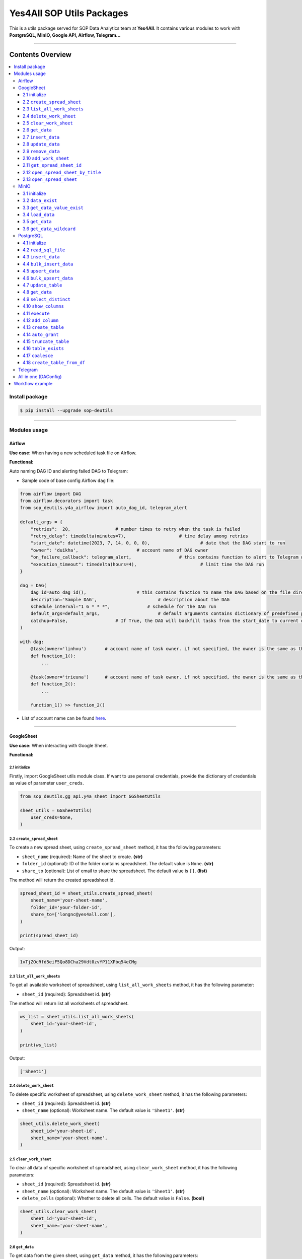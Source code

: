 Yes4All SOP Utils Packages
==========================

This is a utils package served for SOP Data Analytics team at **Yes4All**. It contains various modules to work with **PostgreSQL, MinIO, Google API, Airflow, Telegram…**

.. image::
   https://lh3.googleusercontent.com/drive-viewer/AK7aPaASSw5LzlIMog6XonAGba7CsmObYVMzQLzxMeBMFTuK30MCmuvB9ZOR-9VCq47rQpdgou849BL-oj5cufSECqxuE67c_w=s1600
   :scale: 20%
   :alt: liuliukiki

--------------

Contents Overview
-----------------

.. contents::
   :depth: 3
   :local:

Install package
~~~~~~~~~~~~~~~

.. code-block:: bash

   $ pip install --upgrade sop-deutils

--------------

Modules usage
~~~~~~~~~~~~~

Airflow
^^^^^^^

**Use case:** When having a new scheduled task file on Airflow.

**Functional:**

Auto naming DAG ID and alerting failed DAG to Telegram:

- Sample code of base config Airflow ``dag`` file:

.. code-block:: python

    from airflow import DAG
    from airflow.decorators import task
    from sop_deutils.y4a_airflow import auto_dag_id, telegram_alert

    default_args = {
        "retries":  20,			# number times to retry when the task is failed
        "retry_delay": timedelta(minutes=7),			# time delay among retries
        "start_date": datetime(2023, 7, 14, 0, 0, 0),			# date that the DAG start to run 
        "owner": 'duikha',			# account name of DAG owner
        "on_failure_callback": telegram_alert,			# this contains function to alert to Telegram when the DAG/task is failed
        "execution_timeout": timedelta(hours=4),			# limit time the DAG run
    }

    dag = DAG(
        dag_id=auto_dag_id(),			# this contains function to name the DAG based on the file directory
        description='Sample DAG',			# description about the DAG
        schedule_interval="1 6 * * *",              # schedule for the DAG run
        default_args=default_args,			# default arguments contains dictionary of predefined params above
        catchup=False,			# If True, the DAG will backfill tasks from the start_date to current date
    )

    with dag:
        @task(owner='linhvu')       # account name of task owner. if not specified, the owner is the same as the DAG owner
        def function_1():
            ...

        @task(owner='trieuna')      # account name of task owner. if not specified, the owner is the same as the DAG owner
        def function_2():
            ...

        function_1() >> function_2()

-  List of account name can be found `here <https://docs.google.com/document/d/1jMouKkrJsqcGlxkgB1aJldGI-Osr3PYt3K1bwUM3I5c/edit?usp=sharing>`__.

--------------

GoogleSheet
^^^^^^^^^^^

**Use case:** When interacting with Google Sheet.

**Functional:**

2.1 initialize
''''''''''''''

Firstly, import GoogleSheet utils module class. If want to use personal credentials, provide the dictionary of credentials as value of parameter ``user_creds``.

.. code-block:: python

    from sop_deutils.gg_api.y4a_sheet import GGSheetUtils

    sheet_utils = GGSheetUtils(
        user_creds=None,
    )

2.2 ``create_spread_sheet``
'''''''''''''''''''''''''''

To create a new spread sheet, using ``create_spread_sheet`` method, it has the following parameters:

- ``sheet_name`` (required): Name of the sheet to create. **(str)**

- ``folder_id`` (optional): ID of the folder contains spreadsheet. The default value is ``None``. **(str)**

- ``share_to`` (optional): List of email to share the spreadsheet. The default value is ``[]``. **(list)**

The method will return the created spreadsheet id.

.. code-block:: python

    spread_sheet_id = sheet_utils.create_spread_sheet(
        sheet_name='your-sheet-name',
        folder_id='your-folder-id',
        share_to=['longnc@yes4all.com'],
    )

    print(spread_sheet_id)

Output:

.. code-block:: bash

    1vTjZOcRfd5eiF5Qo8DCha29Vdt0zvYP11XPbq54eCMg

2.3 ``list_all_work_sheets``
''''''''''''''''''''''''''''

To get all available worksheet of spreadsheet, using ``list_all_work_sheets`` method, it has the following parameter:

- ``sheet_id`` (required): Spreadsheet id. **(str)**

The method will return list all worksheets of spreadsheet.

.. code-block:: python

    ws_list = sheet_utils.list_all_work_sheets(
        sheet_id='your-sheet-id',
    )

    print(ws_list)

Output:

.. code-block:: bash

    ['Sheet1']


2.4 ``delete_work_sheet``
'''''''''''''''''''''''''

To delete specific worksheet of spreadsheet, using ``delete_work_sheet`` method, it has the following parameters:

- ``sheet_id`` (required): Spreadsheet id. **(str)**

- ``sheet_name`` (optional): Worksheet name. The default value is ``'Sheet1'``. **(str)**

.. code-block:: python

    sheet_utils.delete_work_sheet(
        sheet_id='your-sheet-id',
        sheet_name='your-sheet-name',
    )

2.5 ``clear_work_sheet``
''''''''''''''''''''''''

To clear all data of specific worksheet of spreadsheet, using ``clear_work_sheet`` method, it has the following parameters:

- ``sheet_id`` (required): Spreadsheet id. **(str)**

- ``sheet_name`` (optional): Worksheet name. The default value is ``'Sheet1'``. **(str)**

- ``delete_cells`` (optional): Whether to delete all cells. The default value is ``False``. **(bool)**

.. code-block:: python

    sheet_utils.clear_work_sheet(
        sheet_id='your-sheet-id',
        sheet_name='your-sheet-name',
    )

2.6 ``get_data``
''''''''''''''''

To get data from the given sheet, using ``get_data`` method, it has the following parameters:

- ``sheet_id`` (required): Spreadsheet id. **(str)**

- ``sheet_name`` (optional): Worksheet name. The default value is ``'Sheet1'``. **(str)**

- ``range_from`` (optional): The begining of the range of data from sheet to get. The default value is ``None``. If ``None``, the range from will be the first cell of the sheet. **(str)**

- ``range_to`` (optional): The end of the range of data from sheet to get. The default value is ``None``. If ``None``, the range to will be the last cell of the sheet. **(str)**

- ``columns_first_row`` (optional): Whether to convert the first row to columns. The default value is ``False``. **(bool)**

- ``auto_format_columns`` (optional): Whether format columns name of dataframe (lowercase, replace special characters with underscore...). The default value is ``False``. **(bool)**

The method will return the dataframe contains data from sheet.

.. code-block:: python

    df = sheet_utils.get_data(
        sheet_id='your-sheet-id',
        columns_first_row=True,
    )

    print(df)

Output:

.. code-block:: bash

    | Column1 Header | Column2 Header | Column3 Header |
    | ---------------| ---------------| ---------------|
    | Row1 Value1    | Row1 Value2    | Row1 Value3    |
    | Row2 Value1    | Row2 Value2    | Row2 Value3    |
    | Row3 Value1    | Row3 Value2    | Row3 Value3    |

2.7 ``insert_data``
'''''''''''''''''''

To insert data to the given sheet, using ``insert_data`` method, it has the following parameters:

- ``data`` (required): Dataframe containing data to insert. **(pd.DataFrame)**

- ``sheet_id`` (required): Spreadsheet ID. **(str)**

- ``sheet_name`` (optional): Worksheet name. The default value is ``'Sheet1'``. **(str)**

- ``from_row_index`` (optional): The index of the row from which to begin inserting. The default value is ``1``. **(int)**

- ``insert_column_names`` (optional): Whether to insert column names. The default value is ``False``. **(bool)**

.. code-block:: python

    sheet_utils.insert_data(
        data=df,
        sheet_id='your-sheet-id',
        from_row_index=2,
        insert_column_names=False,
    )

2.8 ``update_data``
'''''''''''''''''''

To update data of the given sheet, using the ``update_data`` method, it has the following parameters:

- ``data`` (required): Dataframe containing data to update. **(pd.DataFrame)**

- ``sheet_id`` (required): Spreadsheet ID. **(str)**

- ``sheet_name`` (optional): Worksheet name. The default value is ``'Sheet1'``. **(str)**

- ``range_from`` (optional): The beginning of the range of data to update. The default value is ``'A1'``. **(str)**

.. code-block:: python

    sheet_utils.update_data(
        data=new_df,
        sheet_id='your-sheet-id',
        range_from='A4',
    )

2.9 ``remove_data``
'''''''''''''''''''

To remove data from a specific range of the given sheet, using the ``remove_data`` method, it has the following parameters:

- ``sheet_id`` (required): Spreadsheet ID. **(str)**

- ``sheet_name`` (optional): Worksheet name. The default value is ``'Sheet1'``. **(str)**

- ``list_range`` (optional): List of data ranges to remove. The default value is ``['A1:Z1', 'A4:Z4']``. **(list)**

.. code-block:: python

    sheet_utils.remove_data(
        sheet_id='your-sheet-id',
        list_range=[
            'A2:D5',
            'E5:G6',
        ],
    )

2.10 ``add_work_sheet``
''''''''''''''''''''''''''

To add new worksheet from the given spreadsheet, using ``add_work_sheet`` method, it has the following parameters:

- ``title`` (required): Title of the new worksheet. **(str)**

- ``sheet_id`` (required): Spreadsheet id. **(str)**

- ``num_rows`` (optional): Number rows of the new worksheet. The default value is ``1000``. **(int)**

- ``num_cols`` (optional): Number columns of the new worksheet. The default value is ``26``. **(int)**

The method will return worksheet object that is compatible with **gspread** library. (This worksheet object will has the same attributes and methods as the **gspread** worksheet object)

.. code-block:: python

    ws = sheet_utils.add_work_sheet(
        title='New Work Sheet',
        sheet_id='your-sheet-id',
    )

2.11 ``get_spread_sheet_id``
''''''''''''''''''''''''''''''''

To get the spreadsheet id from the given spreadsheet title, using ``get_spread_sheet_id`` method, it has the following parameters:

- ``title`` (required): Title of the spreadsheet. **(str)**

- ``folder_id`` (optional): The id of folder that contains the spreadsheet. The default value is ``None``. **(str)**

The method will return the spreadsheet id.

.. code-block:: python

    sheet_id = sheet_utils.get_spread_sheet_id(
        title='Your Sheet Title',
    )

    print(sheet_id)

Output:

.. code-block:: bash

    'your-sheet-id'

2.12 ``open_spread_sheet_by_title``
''''''''''''''''''''''''''''''''''''''

To open the spreadsheet from the given spreadsheet title, using ``open_spread_sheet_by_title`` method, it has the following parameters:

- ``title`` (required): Title of the spreadsheet. **(str)**

- ``folder_id`` (optional): The id of folder that contains the spreadsheet. The default value is ``None``. **(str)**

The method will return spreadsheet object that is compatible with **gspread** library. (This spreadsheet object will has the same attributes and methods as the **gspread** spreadsheet object)

.. code-block:: python

    ss = sheet_utils.open_spread_sheet_by_title(
        title='Your Sheet Title',
    )

2.13 ``open_spread_sheet``
''''''''''''''''''''''''''''''''''''''

To open the spreadsheet from the given spreadsheet id, using ``open_spread_sheet`` method, it has the following parameters:

- ``sheet_id`` (required): ID of the spreadsheet. **(str)**

The method will return spreadsheet object that is compatible with **gspread** library. (This spreadsheet object will has the same attributes and methods as the **gspread** spreadsheet object)

.. code-block:: python

    ss = sheet_utils.open_spread_sheet(
        sheet_id='your-sheet-id',
    )

--------------

MinIO
^^^^^

MinIO is an object storage, it is API compatible with the Amazon S3 cloud storage service. MinIO can be used as a **datalake** to store unstructured data (photos, videos, log files, backups, and container images) and structured data.

**Use case:** when need to store raw data or get raw data from datalake. Notes that the stored data extension must be ``.parquet`` .

**Notes about how to determine the** ``file_path`` **parameter in minIO when using this module:**

.. figure::
   https://lh3.googleusercontent.com/drive-viewer/AEYmBYTeW1mCFR9M_cI4vg_bRRaLUVVxPtvkoWenEecrXSbmju3Xujj8jMI_MgiGBn-F5ozkkDPAWLPATwZ8JtdkciDopAaf=s1600
   :alt: minIO file path

..

   For example, if the directory to the data file in minIO is as above, then the ``file_path`` is ``"/scraping/amazon_vendor/avc_bulk_buy_request/2023/9/24/batch_1695525619"`` (after removing bucket name, data storage mode, and data file extension).

**Functional:**

3.1 initialize
''''''''''''''

Firstly, import minIO utils module class.

.. code:: python

   from sop_deutils.datalake.y4a_minio import MinioUtils

   minio_utils = MinioUtils()

3.2 ``data_exist``
''''''''''''''''''

To check whether data exists in a storage directory, using the ``data_exist`` method, it has the following parameters:

- ``mode`` (required): The data storage mode. The value must be either ``'prod'`` or ``'stag'``. **(str)**

- ``file_path`` (required): The data directory to check. **(str)**

- ``bucket_name`` (optional): The name of the bucket to check. The default value is ``'sop-bucket'``. **(str)**

The method will return ``True`` if data exists; otherwise, it returns ``False``.

.. code-block:: python

    minio_utils.data_exist(
        mode='stag',
        file_path='your-data-path',
    )

Output:

.. code-block:: bash

    True

3.3 ``get_data_value_exist``
''''''''''''''''''''''''''''

To get the distinct values of a specified column of data in a data directory, using the ``get_data_value_exist`` method, it has the following parameters:

- ``mode`` (required): The data storage mode. The value must be either ``'prod'`` or ``'stag'``. **(str)**

- ``file_path`` (required): The data directory to get distinct values. **(str)**

- ``column_key`` (required): The column name to get distinct values. **(str)**

- ``bucket_name`` (optional): The name of the bucket to get distinct values. The default value is ``'sop-bucket'``. **(str)**

The method will return a list of distinct values.

.. code-block:: python

    minio_utils.get_data_value_exist(
        mode='stag',
        file_path='your-data-path',
        column_key='your-chosen-column',
    )

Output:

.. code-block:: bash

    ['value_1', 'value_2']

3.4 ``load_data``
'''''''''''''''''

To load data from a dataframe to storage, using the ``load_data`` method, it has the following parameters:

- ``data`` (required): Dataframe containing data to load. **(pd.DataFrame)**

- ``mode`` (required): The data storage mode. The value must be either ``'prod'`` or ``'stag'``. **(str)**

- ``file_path`` (required): The directory to load the data. **(str)**

- ``bucket_name`` (optional): The name of the bucket to load the data. The default value is ``'sop-bucket'``. **(str)**

.. code-block:: python

    minio_utils.load_data(
        data=df,
        mode='stag',
        file_path='your-data-path',
    )

3.5 ``get_data``
''''''''''''''''

To get data from a single file of a storage directory, using the ``get_data`` method, it has the following parameters:

- ``mode`` (required): The data storage mode. The value must be either ``'prod'`` or ``'stag'``. **(str)**

- ``file_path`` (required): The data directory to get data. **(str)**

- ``bucket_name`` (optional): The name of the bucket to get data. The default value is ``'sop-bucket'``. **(str)**

The method will return a dataframe containing the data to get.

.. code-block:: python

    df = minio_utils.get_data(
        mode='stag',
        file_path='your-data-path',
    )

    print(df)

Output:

.. code-block:: bash

    | Column1 Header | Column2 Header | Column3 Header |
    | ---------------| ---------------| ---------------|
    | Row1 Value1    | Row1 Value2    | Row1 Value3    |
    | Row2 Value1    | Row2 Value2    | Row2 Value3    |
    | Row3 Value1    | Row3 Value2    | Row3 Value3    |

3.6 ``get_data_wildcard``
'''''''''''''''''''''''''

To get data from multiple files in storage directories, using the ``get_data_wildcard`` method, it has the following parameters:

- ``mode`` (required): The data storage mode. The value must be either ``'prod'`` or ``'stag'``. **(str)**

- ``file_path`` (required): The parent data directory to get the data. **(str)**

- ``bucket_name`` (optional): The name of the bucket to get data. The default value is ``'sop-bucket'``. **(str)**

The method will return a dataframe containing the data to get.

.. code-block:: python

    df = minio_utils.get_data_wildcard(
        mode='stag',
        file_path='your-parent-data-path',
    )

    print(df)

Output:

.. code-block:: bash

    | Column1 Header | Column2 Header | Column3 Header |
    | ---------------| ---------------| ---------------|
    | Row1 Value1    | Row1 Value2    | Row1 Value3    |
    | Row2 Value1    | Row2 Value2    | Row2 Value3    |
    | Row3 Value1    | Row3 Value2    | Row3 Value3    |

--------------

PostgreSQL
^^^^^^^^^^

**Use case:** when interacting with Postgres database.

**Functional:**

4.1 initialize
''''''''''''''

Firstly, import PostgreSQL utils module class. This class has four parameters:

- ``account_name``: The shortcode of client account name to connect to PostgreSQL. The value can be used as DA member name. The default value is ``None``. If not provide, must use params ``pg_account`` and ``pg_password``. List of account name can be found `here <https://docs.google.com/document/d/1jMouKkrJsqcGlxkgB1aJldGI-Osr3PYt3K1bwUM3I5c/edit?usp=sharing>`__. **(str)**
- ``pg_name``: PostgreSQL db name to connect. Accepted values are ``'raw_master'``, ``'raw_repl'``, ``'serving_master'``, ``'serving_repl'``. **(str)**
- ``pg_account``: The client account to connect to PostgreSQL. The default value is ``None``. **(str)**
- ``pg_password``: The client password to connect to PostgreSQL. The default value is ``None``. **(str)**

.. code-block:: python

    from sop_deutils.sql.y4a_postgresql import PostgreSQLUtils

    pg_utils = PostgreSQLUtils(
        pg_name='serving_master',
        account_name='user1',
    )

    # or

    pg_utils = PostgreSQLUtils(
        pg_name='serving_master',
        pg_account='y4a_sop_user1',
        pg_password='password-of-user1',
    )

    # đều được

4.2 ``read_sql_file``
'''''''''''''''''''''

To get the SQL query from an SQL file, using the ``read_sql_file`` method, it has the following parameter:

- ``sql_file_path`` (required): The located path of the SQL file. **(str)**

The method will return the string representation of the SQL query.

.. code-block:: python

    sql = pg_utils.read_sql_file(
        sql_file_path='your-path/select_all.sql',
    )

    print(sql)

Output:

.. code-block:: bash

    SELECT * FROM your_schema.your_table

4.3 ``insert_data``
'''''''''''''''''''

To insert data into a PostgreSQL table, using the ``insert_data`` method, it has the following parameters:

- ``data`` (required): A dataframe containing the data to insert. **(pd.DataFrame)**

- ``schema`` (required): The schema containing the table to insert. **(str)**

- ``table`` (required): The name of the table to insert the data into. **(str)**

- ``ignore_errors`` (optional): Whether to ignore errors when inserting data. The default value is ``False``. **(bool)**

- ``commit_every`` (optional): The number of rows of data to commit each time. The default value is ``5000``. **(int)**

- ``db_pool_conn`` (optional): The connection pool to connect to the database. The default value is ``None``. If the value is ``None``, a new connection will be created and automatically closed after being used. **(callable)**

.. code-block:: python

    pg_utils.insert_data(
        data=your_df,
        schema='your-schema',
        table='your-table',
    )

4.4 ``bulk_insert_data``
''''''''''''''''''''''''

To insert a large amount of data into a PostgreSQL table and need high performance, using the ``bulk_insert_data`` method, it has the following parameters:

- ``data`` (required): A dataframe containing the data to insert. **(pd.DataFrame)**

- ``schema`` (required): The schema containing the table to insert. **(str)**

- ``table`` (required): The name of the table to insert the data into. **(str)**

- ``commit_every`` (optional): The number of rows of data to commit each time. The default value is ``5000``. **(int)**

- ``db_pool_conn`` (optional): The connection pool to connect to the database. The default value is ``None``. If the value is ``None``, a new connection will be created and automatically closed after being used. **(callable)**

.. code-block:: python

    pg_utils.bulk_insert_data(
        data=your_df,
        schema='your-schema',
        table='your-table',
    )

4.5 ``upsert_data``
'''''''''''''''''''

To upsert data in a PostgreSQL table, using the ``upsert_data`` method, it has the following parameters:

- ``data`` (required): A dataframe containing the data to upsert. Note that if the dataframe contains duplicated rows, they will be dropped. **(pd.DataFrame)**

- ``schema`` (required): The schema containing the table to upsert. **(str)**

- ``table`` (required): The name of the table to upsert the data into. **(str)**

- ``where_conditions`` (optional): A string of a query that uses conditions to update. The default value is ``None``. **(str)**

- ``commit_every`` (optional): The number of rows of data to commit each time. The default value is ``5000``. **(int)**

- ``db_pool_conn`` (optional): The connection pool to connect to the database. The default value is ``None``. If the value is ``None``, a new connection will be created and automatically closed after being used. **(callable)**

.. code-block:: python

    pg_utils.upsert_data(
        data=your_df,
        schema='your-schema',
        table='your-table',
    )

4.6 ``bulk_upsert_data``
''''''''''''''''''''''''

To upsert large data to a PostgreSQL table and need high performance, using the ``bulk_upsert_data`` method, it has the following parameters:

- ``data`` (required): A DataFrame containing data to upsert. If the DataFrame contains duplicated rows, they will be dropped. **(pd.DataFrame)**

- ``schema`` (required): The schema containing the table to upsert. **(str)**

- ``table`` (required): The name of the table to upsert the data into. **(str)**

- ``where_conditions`` (optional): A string of a query that uses conditions to update. The default value is ``None``. **(str)**

- ``commit_every`` (optional): The number of rows of data to commit each time. The default value is ``5000``. **(int)**

- ``db_pool_conn`` (optional): A connection pool to connect to the database. The default value is ``None``. If the value is ``None``, a new connection will be created and automatically closed after being used. **(callable)**

.. code-block:: python

    pg_utils.bulk_upsert_data(
        data=your_df,
        schema='your-schema',
        table='your-table',
    )

4.7 ``update_table``
''''''''''''''''''''

To update new data of specific columns in a table based on primary keys, using the ``update_table`` method, it has the following parameters:

- ``data`` (required): A DataFrame containing data to update, including primary keys and columns to update. **(pd.DataFrame)**

- ``schema`` (required): The schema containing the table to update data. **(str)**

- ``table`` (required): The table to update data. **(str)**

- ``columns`` (required): A list of column names to update data. **(list)**

- ``commit_every`` (optional): The number of rows of data to commit each time. The default value is ``5000``. **(int)**

- ``db_pool_conn`` (optional): A connection pool to connect to the database. The default value is ``None``. If the value is ``None``, a new connection will be created and automatically closed after being used. **(callable)**

.. code-block:: python

    pg_utils.update_table(
        data=your_df,
        schema='your-schema',
        table='your-table',
        columns=['col1', 'col2'],
    )

4.8 ``get_data``
''''''''''''''''

To get data from a PostgreSQL database using a SQL query, use the ``get_data`` method. This method has the following parameters:

- ``sql`` (required): SQL query to get data. **(str)**

- ``db_pool_conn`` (optional): A connection pool to connect to the database. The default value is ``None``. If the value is ``None``, a new connection will be created and automatically closed after being used. **(callable)**

The method will return a dataframe that contains data extracted by the given SQL query.

Here's how to use the ``get_data`` method in Python:

.. code-block:: python

    df = pg_utils.get_data(
        sql='your-query',
    )

    print(df)

Output:

.. code-block:: bash

    | Column1 Header | Column2 Header | Column3 Header |
    | ---------------| ---------------| ---------------|
    | Row1 Value1    | Row1 Value2    | Row1 Value3    |
    | Row2 Value1    | Row2 Value2    | Row2 Value3    |
    | Row3 Value1    | Row3 Value2    | Row3 Value3    |

4.9 ``select_distinct``
'''''''''''''''''''''''

To retrieve the distinct values of a specified column in a PostgreSQL table, use the ``select_distinct`` method, it has the following parameters:

- ``col`` (required): Column name to get the distinct data.. **(str)**

- ``schema`` (required): Schema contains table to get data. **(str)**

- ``table`` (required): Table to get data. **(str)**

- ``db_pool_conn`` (optional): A connection pool to connect to the database. The default value is ``None``. If the value is ``None``, a new connection will be created and automatically closed after being used. **(callable)**

The method will return a list of distinct values from the specified column.

.. code-block:: python

    distinct_values = pg_utils.select_distinct(
        col='chosen-column',
        schema='your-schema',
        table='your-table',
    )

    print(distinct_values)

Output:

.. code-block:: bash

    ['val1', 'val2', 'val3']

4.10 ``show_columns``
'''''''''''''''''''''

To retrieve a list of column names for a specific PostgreSQL table, use the ``show_columns`` method. It has the following parameters:

- ``schema`` (required): The schema that contains the table from which to retrieve columns. **(str)**

- ``table`` (required): The name of the table from which to retrieve columns. **(str)**

- ``db_pool_conn`` (optional): A connection pool to connect to the database. The default value is ``None``. If the value is ``None``, a new connection will be created and automatically closed after being used. **(callable)**

The method will return a list of column names for the specified table.

.. code-block:: python

    col_names = pg_utils.show_columns(
        schema='your-schema',
        table='your-table',
    )

    print(col_names)

Output:

.. code-block:: bash

    ['col1', 'col2', 'col3']

4.11 ``execute``
''''''''''''''''

To execute a given SQL query, use the ``execute`` method. It has the following parameters:

- ``sql`` (required): The SQL query to execute. **(str)**

- ``fetch_output`` (optional): Whether to fetch the results of the query. The default value is ``False``. **(bool)**

- ``db_pool_conn`` (optional): A connection pool to connect to the database. The default value is ``None``. If the value is ``None``, a new connection will be created and automatically closed after being used. **(callable)**

The method will return a list of query output if ``fetch_output`` is ``True``, otherwise ``None``.

.. code-block:: python

    sql = """
        UPDATE
            sales_order_avc_di o,
            (
                SELECT
                    DISTINCT po_name, 
                    asin,
                    CASE
                        WHEN o.status LIKE '%cancel%' AND a.status IS NULL THEN ''
                        WHEN o.status LIKE '%cancel%' THEN CONCAT(a.status,' ',cancel_date) 
                        ELSE o.status END po_asin_amazon_status
                FROM
                    sales_order_avc_order_status o
                    LEFT JOIN
                        sales_order_avc_order_asin_status a USING (updated_at, po_name)
                WHERE updated_at > DATE_SUB(NOW(), INTERVAL 1 DAY)
            ) s
        SET
            o.po_asin_amazon_status = s.po_asin_amazon_status
        WHERE
            o.po_name = s.po_name
            AND o.asin = s.asin
    """

    pg_utils.execute(
        sql=sql,
    )

4.12 ``add_column``
'''''''''''''''''''

To add a new column to a specific PostgreSQL table, use the ``add_column`` method. It has the following parameters:

- ``schema`` (required): The schema containing the table to create the column. **(str)**

- ``table`` (required): The name of the table to create the column. **(str)**

- ``column_name`` (optional): The name of the column to create (available when creating a single column). The default value is ``None``. **(str)**

- ``dtype`` (optional): The data type of the column to create (available when creating a single column). The default value is ``None``. **(str)**

- ``multiple_columns`` (optional): A dictionary containing column names as keys and their corresponding data types as values (available when creating multiple columns). The default value is an empty dictionary. **(dict)**

- ``db_pool_conn`` (optional): A connection pool to connect to the database. The default value is ``None``. If the value is ``None``, a new connection will be created and automatically closed after being used. **(callable)**

.. code-block:: python

    pg_utils.add_column(
        schema='your-schema',
        table='your-table',
        multiple_columns={
            'col1': 'int',
            'col2': 'varchar(50)',
        },
    )

4.13 ``create_table``
'''''''''''''''''''''

To create a new table in a PostgreSQL database, use the ``create_table`` method. It has the following parameters:

- ``schema`` (required): The schema containing the table to create. **(str)**

- ``table`` (required): The name of the table to create. **(str)**

- ``columns_with_dtype`` (required): A dictionary containing column names as keys and their corresponding data types as values. **(dict)**

- ``columns_primary_key`` (optional): A list of columns to set as primary keys. The default value is ``[]``. **(list)**

- ``columns_not_null`` (optional): A list of columns to set as "not null" constraints. The default value is ``[]``. **(list)**

- ``columns_with_default`` (optional): A dictionary containing column names as keys and their default values as values. The default value is an empty dictionary. **(dict)**

- ``db_pool_conn`` (optional): A connection pool to connect to the database. The default value is ``None``. If the value is ``None``, a new connection will be created and automatically closed after being used. **(callable)**

Notes that table will be automatically granted privileges following the rules after creating.

.. code-block:: python

    pg_utils.create_table(
        schema='your-schema',
        table='your-new-table',
        columns_with_dtype={
            'col1': 'int',
            'col2': 'varchar(50)',
            'col3': 'varchar(10)',
        },
        columns_primary_key=[
            'col1',
        ],
        columns_not_null=[
            'col2',
        ],
        columns_with_default={
            'col3': 'USA',
        },
    )

4.14 ``auto_grant``
''''''''''''''''''''

To grant table privileges to users in PostgreSQL, use the ``auto_grant`` method. It has the following parameters:

- ``schema`` (required): The schema containing the table to grant. **(str)**

- ``list_tables`` (required): A list of tables name to grant. **(list)**

- ``list_users`` (optional): A list of users to grant access. The default value is ``None``. If ``None``, the table will be granted for all the predefined users. **(list)**

- ``privileges`` (optional): A list of privileges to grant. The default value is ``['SELECT']``. Accepted values in the privileges list are: ``'SELECT'``, ``'INSERT'``, ``'UPDATE'``, ``'DELETE'``, ``'TRUNCATE'``, ``'REFERENCES'``, ``'TRIGGER'``. **(list)**

- ``all_privileges`` (optional): Whether to grant all privileges. The default value is ``False``. **(bool)**

- ``predefined_rules`` (optional): Whether to grant with the predefined rules. The default value is ``False``. **(bool)**

.. code-block:: python

    pg_utils.auto_grant(
        schema='your-schema',
        list_tables=['your-new-table'],
        list_users=[
            'linhvk',
            'trieuna',
        ],
        privileges=[
            'SELECT',
            'INSERT',
            'UPDATE',
        ],
    )

4.15 ``truncate_table``
'''''''''''''''''''''''

To remove all the data from a PostgreSQL table, use the ``truncate_table`` method. It has the following parameters:

- ``schema`` (required): The schema containing the table to truncate. **(str)**

- ``table`` (required): The table name to truncate. **(str)**

- ``reset_identity`` (optional): Whether to reset the identity of the table. The default value is ``False``. **(bool)**

- ``db_pool_conn`` (optional): A connection pool to connect to the database. The default value is ``None``. If the value is ``None``, a new connection will be created and automatically closed after being used. **(callable)**

.. code-block:: python

    pg_utils.truncate_table(
        schema='your-schema',
        table='your-table',
    )

4.16 ``table_exists``
'''''''''''''''''''''

To check if the PostgreSQL table exists in the database, use the ``table_exists`` method. It has the following parameters:

- ``schema`` (required): The schema containing the table to check. **(str)**

- ``table`` (required): The table name to check. **(str)**

- ``db_pool_conn`` (optional): A connection pool to connect to the database. The default value is ``None``. If the value is ``None``, a new connection will be created and automatically closed after being used. **(callable)**

The method will return ``True`` if the table exists and ``False`` if it does not.

.. code-block:: python

    pg_utils.table_exists(
        schema='your-schema',
        table='your-exists-table',
    )

Output:

.. code-block:: bash

    True

4.17 ``coalesce``
'''''''''''''''''''''''

To coalesce missing values in a DataFrame based on a specified order of columns, use the ``coalesce`` method. It has the following parameters:

- ``data`` (required): The input DataFrame. **(pd.DataFrame)**

- ``columns_order`` (required): The order of columns for coalescing. **(list)**

The method will return a series representing the coalesced column.

.. code-block:: python

    df = pd.DataFrame(
        {
            'col1': [1, 2, None, 4, None],
            'col2': [None, 20, 30, None, 50],
            'col3': [10, 20, 30, 40, 50],
        }
    )

    df['coalesce'] = pg_utils.coalesce(
        data=df,
        columns_order=['col1', 'col2', 'col3'],
    )

    print(df[['coalesce']])

Output:

.. code-block:: bash

    | coalesce       |
    | ---------------|
    | 1.0            |
    | 2.0            |
    | 30.0           |
    | 4.0            |
    | 50.0           |

4.18 ``create_table_from_df``
'''''''''''''''''''''''''''''''

To create a new table in a PostgreSQL database which has predefined attributes based on Pandas dataframe, use the ``create_table_from_df`` method. It has the following parameters:

- ``data`` (required): Reference dataframe for table creation. **(pd.DataFrame)**

- ``schema`` (required): The schema containing the table to create. **(str)**

- ``table`` (required): The name of the table to create. **(str)**

Notes that table will be automatically granted privileges following the rules after creating.

.. code-block:: python

    df = pd.DataFrame(
        {
            'col1': [1, 2, None, 4, None],
            'col2': [None, 20, 30, None, 50],
            'col3': [10, 20, 30, 40, 50],
        }
    )

    pg_utils.create_table_from_df(
        data=df,
        schema='your-schema',
        table='your-new-table',
    )

--------------

Telegram
^^^^^^^^

**Use case:** When need to send messages to Telegram by using bot

**Functional:**

To send messages to Telegram, using ``send_message`` method, it has the following parameters:

- ``text`` (required): Message to send. **(str)**

- ``bot_token`` (optional): Token of the bot which send the message. The default value is ``None``. If the value is ``None``, the bot ``sleep at 9pm`` will be used to send messages. **(str)**

- ``chat_id`` (optional): ID of group chat where the message is sent. The default value is ``None``. If the value is ``None``, the group chat ``Airflow Status Alert`` will be used. **(str)**

.. code-block:: python

    from sop_deutils.y4a_telegram import send_message

    send_message(
        text='Hello liuliukiki'
    )

--------------

All in one (DAConfig)
^^^^^^^^^^^^^^^^^^^^^

**Use case:** So far, there are a lot of platforms that needs to access frequently, in order not to import lots of modules, users can inherit all of above modules as simplest way.

**Functional:**

Firstly, import ``DAConfig`` class. This class has the following parameter:

- ``account_name``: The client account name to access platforms. The value can be used as DA member name. List of account name can be found `here <https://docs.google.com/document/d/1jMouKkrJsqcGlxkgB1aJldGI-Osr3PYt3K1bwUM3I5c/edit?usp=sharing>`__. **(str)**

.. code-block:: python

    from sop_deutils.base.y4a_da_cfg import DAConfig

    da_cfg = DAConfig(
        account_name='your-account-name',

This class will have its attributes as all above modules (PostgreSQL, MinIO, Google API, Airflow, Telegram) that users don’t need to import and config to connect individually to each platform, each platform attributes will have the its own methods that listed above. List of attributes are:

- ``minio_utils``

- ``pg_raw_r_utils`` (connected to PostgreSQL raw read - repl)

- ``pg_raw_w_utils`` (connected to PostgreSQL raw write - master)

- ``pg_serving_r_utils`` (connected to PostgreSQL serving read - repl)

- ``pg_serving_w_utils`` (connected to PostgreSQL serving write - master)

- ``sheet_utils``

.. code-block:: python

    print(da_cfg.minio_utils)
    print(da_cfg.pg_raw_r_utils)
    print(da_cfg.pg_raw_w_utils)
    print(da_cfg.pg_serving_r_utils)
    print(da_cfg.pg_serving_w_utils)
    print(da_cfg.sheet_utils)

Output:

.. code-block:: bash

    <sop_deutils.datalake.y4a_minio.MinioUtils object at 0x7fe6e704d6f0>
    <sop_deutils.sql.y4a_postgresql.PostgreSQLUtils object at 0x7fe6e704d9f0>
    <sop_deutils.sql.y4a_postgresql.PostgreSQLUtils object at 0x7fe6e704dae0>
    <sop_deutils.sql.y4a_postgresql.PostgreSQLUtils object at 0x7fe6e704e170>
    <sop_deutils.sql.y4a_postgresql.PostgreSQLUtils object at 0x7fe6e704e0b0>
    <sop_deutils.gg_api.y4a_sheet.GGSheetUtils object at 0x7fe72c65e1d0>

--------------

Workflow example
~~~~~~~~~~~~~~~~

.. code-block:: python

    from datetime import datetime, timedelta
    from airflow import DAG
    from airflow.decorators import task
    import pandas as pd
    from sop_deutils.y4a_airflow import auto_dag_id, telegram_alert
    from sop_deutils.base.y4a_da_cfg import DAConfig

    owner = 'linhvu'

    cfg = DAConfig(owner)

    default_args = {
        "retries":  20,			# number times to retry when the task is failed
        "retry_delay": timedelta(minutes=7),			# time delay among retries
        "start_date": datetime(2023, 7, 14, 0, 0, 0),			# date that the DAG start to run 
        "owner": owner,			# account name of DAG owner
        "on_failure_callback": telegram_alert,			# this contains function to alert to Telegram when the DAG/task is failed
        "execution_timeout": timedelta(hours=4),			# limit time the DAG run
    }
    dag = DAG(
        dag_id=auto_dag_id(),			# this contains function to name the DAG based on the file directory
        description='Sample DAG',			# description about the DAG
        schedule_interval="1 6 * * *",              # schedule for the DAG run
        default_args=default_args,			# default arguments contains dictionary of predefined params above
        catchup=False,			# If True, the DAG will backfill tasks from the start_date to current date
    )

    with dag:
        @task
        def create_spreadsheet():
            spread_sheet_id = cfg.sheet_utils.create_spread_sheet(
                sheet_name='test_sheet_231020',
                share_to=['longnc@yes4all.com'],
            )

            return spread_sheet_id
        
        @task
        def insert_data_spreadsheet(spread_sheet_id):
            df = pd.DataFrame(
                [[1, 2, 3, 4]]*20,
                columns=['col1', 'col2', 'col3', 'col4']
            )

            cfg.sheet_utils.insert_data(
                data=df,
                sheet_id=spread_sheet_id,
                from_row_index=1,
                insert_column_names=True,
            )
        
        @task
        def process_data_spreadsheet(spread_sheet_id):
            cfg.sheet_utils.remove_data(
                sheet_id=spread_sheet_id,
                list_range=[
                    'A3:D3',
                    'A15:D15',
                ],
            )
        
        @task
        def etl_from_sheet_to_db(spread_sheet_id):
            df_from_sheet = cfg.sheet_utils.get_data(
                sheet_id=spread_sheet_id,
                columns_first_row=True,
            )

            df_from_sheet['total'] = df_from_sheet['col1'] + df_from_sheet['col2']\
                + df_from_sheet['col3'] + df_from_sheet['col4']
            df_from_sheet.dropna(inplace=True)
            for col in df_from_sheet.columns:
                df_from_sheet[col] = df_from_sheet[col].astype('int')
            
            cfg.pg_serving_w_utils.create_table(
                schema='y4a_sop_analyst',
                table='test_231020',
                columns_with_dtype={
                    'col1': 'int',
                    'col2': 'int',
                    'col3': 'int',
                    'col4': 'int',
                    'total': 'int',
                },
            )

            cfg.pg_serving_w_utils.insert_data(
                data=df_from_sheet,
                schema='y4a_sop_analyst',
                table='test_231020',
            )
        
        @task
        def execute_query():
            df_from_db = cfg.pg_serving_r_utils.get_data(
                sql='SELECT * FROM y4a_sop_analyst.test_231020',
            )
            print(df_from_db)

            cfg.pg_serving_w_utils.execute(
                sql='TRUNCATE TABLE y4a_sop_analyst.test_231020',
            )

        spread_sheet_id = create_spreadsheet()

        insert_data_spreadsheet(spread_sheet_id) \
            >> process_data_spreadsheet(spread_sheet_id) \
                >>  etl_from_sheet_to_db(spread_sheet_id) \
                    >> execute_query()

--------------

   provided by ``liuliukiki``

..

   and special thank to ``duiikha`` for contributing api method to get
   and secure account credentials.
